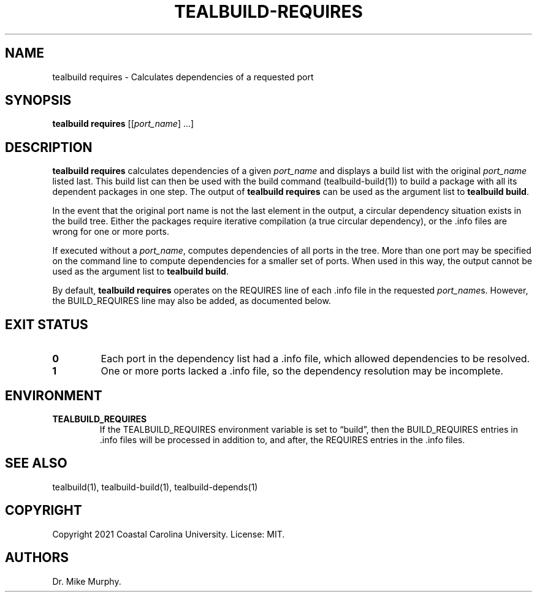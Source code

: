 .\" Automatically generated by Pandoc 2.14.0.1
.\"
.TH "TEALBUILD-REQUIRES" "1" "June 2021" "TealBuild" ""
.hy
.SH NAME
.PP
tealbuild requires - Calculates dependencies of a requested port
.SH SYNOPSIS
.PP
\f[B]tealbuild requires\f[R] [[\f[I]port_name\f[R]] \&...]
.SH DESCRIPTION
.PP
\f[B]tealbuild requires\f[R] calculates dependencies of a given
\f[I]port_name\f[R] and displays a build list with the original
\f[I]port_name\f[R] listed last.
This build list can then be used with the build command
(tealbuild-build(1)) to build a package with all its dependent packages
in one step.
The output of \f[B]tealbuild requires\f[R] can be used as the argument
list to \f[B]tealbuild build\f[R].
.PP
In the event that the original port name is not the last element in the
output, a circular dependency situation exists in the build tree.
Either the packages require iterative compilation (a true circular
dependency), or the .info files are wrong for one or more ports.
.PP
If executed without a \f[I]port_name\f[R], computes dependencies of all
ports in the tree.
More than one port may be specified on the command line to compute
dependencies for a smaller set of ports.
When used in this way, the output cannot be used as the argument list to
\f[B]tealbuild build\f[R].
.PP
By default, \f[B]tealbuild requires\f[R] operates on the REQUIRES line
of each .info file in the requested \f[I]port_name\f[R]s.
However, the BUILD_REQUIRES line may also be added, as documented below.
.SH EXIT STATUS
.TP
\f[B]0\f[R]
Each port in the dependency list had a .info file, which allowed
dependencies to be resolved.
.TP
\f[B]1\f[R]
One or more ports lacked a .info file, so the dependency resolution may
be incomplete.
.SH ENVIRONMENT
.TP
\f[B]TEALBUILD_REQUIRES\f[R]
If the TEALBUILD_REQUIRES environment variable is set to
\[lq]build\[rq], then the BUILD_REQUIRES entries in .info files will be
processed in addition to, and after, the REQUIRES entries in the .info
files.
.SH SEE ALSO
.PP
tealbuild(1), tealbuild-build(1), tealbuild-depends(1)
.SH COPYRIGHT
.PP
Copyright 2021 Coastal Carolina University.
License: MIT.
.SH AUTHORS
Dr.\ Mike Murphy.

